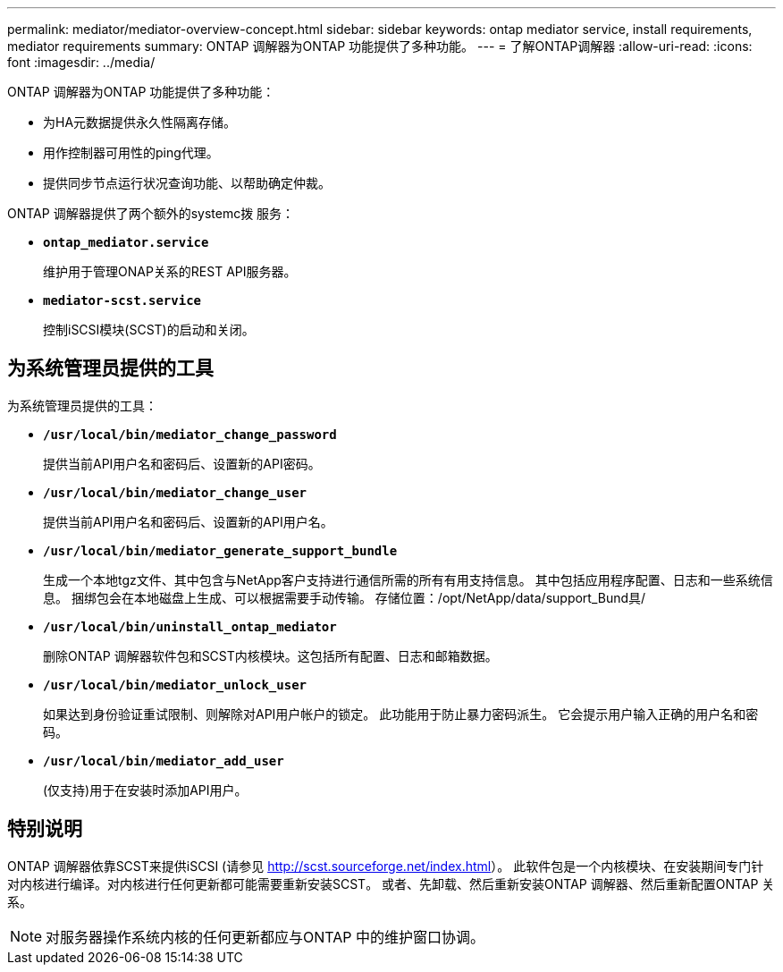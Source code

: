 ---
permalink: mediator/mediator-overview-concept.html 
sidebar: sidebar 
keywords: ontap mediator service, install requirements, mediator requirements 
summary: ONTAP 调解器为ONTAP 功能提供了多种功能。 
---
= 了解ONTAP调解器
:allow-uri-read: 
:icons: font
:imagesdir: ../media/


[role="lead"]
ONTAP 调解器为ONTAP 功能提供了多种功能：

* 为HA元数据提供永久性隔离存储。
* 用作控制器可用性的ping代理。
* 提供同步节点运行状况查询功能、以帮助确定仲裁。


ONTAP 调解器提供了两个额外的systemc拨 服务：

* *`ontap_mediator.service`*
+
维护用于管理ONAP关系的REST API服务器。

* *`mediator-scst.service`*
+
控制iSCSI模块(SCST)的启动和关闭。





== 为系统管理员提供的工具

为系统管理员提供的工具：

* *`/usr/local/bin/mediator_change_password`*
+
提供当前API用户名和密码后、设置新的API密码。

* *`/usr/local/bin/mediator_change_user`*
+
提供当前API用户名和密码后、设置新的API用户名。

* *`/usr/local/bin/mediator_generate_support_bundle`*
+
生成一个本地tgz文件、其中包含与NetApp客户支持进行通信所需的所有有用支持信息。  其中包括应用程序配置、日志和一些系统信息。  捆绑包会在本地磁盘上生成、可以根据需要手动传输。  存储位置：/opt/NetApp/data/support_Bund具/

* *`/usr/local/bin/uninstall_ontap_mediator`*
+
删除ONTAP 调解器软件包和SCST内核模块。这包括所有配置、日志和邮箱数据。

* *`/usr/local/bin/mediator_unlock_user`*
+
如果达到身份验证重试限制、则解除对API用户帐户的锁定。  此功能用于防止暴力密码派生。  它会提示用户输入正确的用户名和密码。

* *`/usr/local/bin/mediator_add_user`*
+
(仅支持)用于在安装时添加API用户。





== 特别说明

ONTAP 调解器依靠SCST来提供iSCSI (请参见 http://scst.sourceforge.net/index.html[]）。  此软件包是一个内核模块、在安装期间专门针对内核进行编译。对内核进行任何更新都可能需要重新安装SCST。  或者、先卸载、然后重新安装ONTAP 调解器、然后重新配置ONTAP 关系。


NOTE: 对服务器操作系统内核的任何更新都应与ONTAP 中的维护窗口协调。

